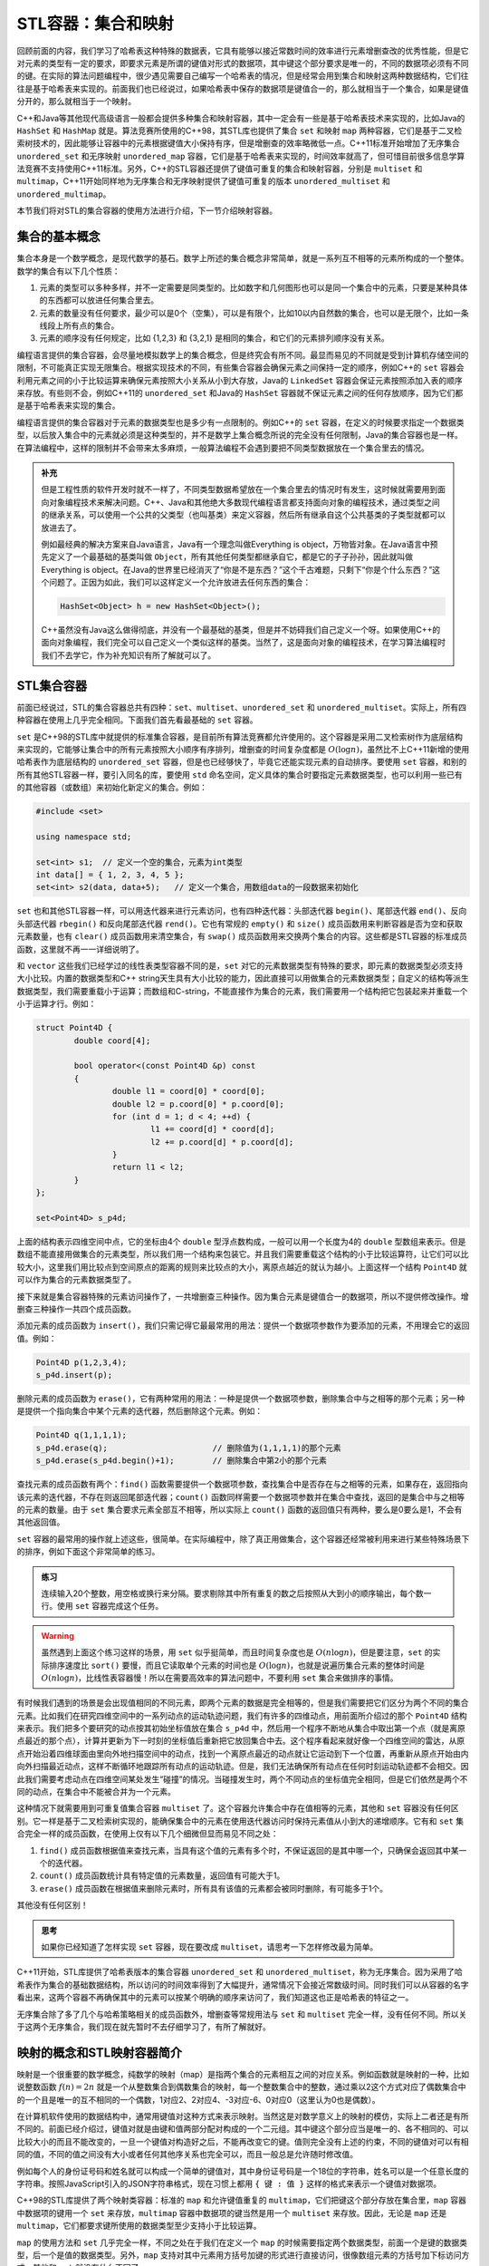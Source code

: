 STL容器：集合和映射
+++++++++++++++++++

回顾前面的内容，我们学习了哈希表这种特殊的数据表，它具有能够以接近常数时间的效率进行元素增删查改的优秀性能，但是它对元素的类型有一定的要求，即要求元素是所谓的键值对形式的数据项，其中键这个部分要求是唯一的，不同的数据项必须有不同的键。在实际的算法问题编程中，很少遇见需要自己编写一个哈希表的情况，但是经常会用到集合和映射这两种数据结构，它们往往是基于哈希表来实现的。前面我们也已经说过，如果哈希表中保存的数据项是键值合一的，那么就相当于一个集合，如果是键值分开的，那么就相当于一个映射。

C++和Java等其他现代高级语言一般都会提供多种集合和映射容器，其中一定会有一些是基于哈希表技术来实现的，比如Java的 ``HashSet`` 和 ``HashMap`` 就是。算法竞赛所使用的C++98，其STL库也提供了集合 ``set`` 和映射 ``map`` 两种容器，它们是基于二叉检索树技术的，因此能够让容器中的元素根据键值大小保持有序，但是增删查的效率略微低一点。C++11标准开始增加了无序集合 ``unordered_set`` 和无序映射 ``unordered_map`` 容器，它们是基于哈希表来实现的，时间效率就高了，但可惜目前很多信息学算法竞赛不支持使用C++11标准。另外，C++的STL容器还提供了键值可重复的集合和映射容器，分别是 ``multiset`` 和 ``multimap``\ ，C++11开始同样地为无序集合和无序映射提供了键值可重复的版本 ``unordered_multiset`` 和 ``unordered_multimap``\ 。

本节我们将对STL的集合容器的使用方法进行介绍，下一节介绍映射容器。

集合的基本概念
^^^^^^^^^^^^^^

集合本身是一个数学概念，是现代数学的基石。数学上所述的集合概念非常简单，就是一系列互不相等的元素所构成的一个整体。数学的集合有以下几个性质：

1. 元素的类型可以多种多样，并不一定需要是同类型的。比如数字和几何图形也可以是同一个集合中的元素，只要是某种具体的东西都可以放进任何集合里去。
2. 元素的数量没有任何要求，最少可以是0个（空集），可以是有限个，比如10以内自然数的集合，也可以是无限个，比如一条线段上所有点的集合。
3. 元素的顺序没有任何规定，比如 {1,2,3} 和 {3,2,1} 是相同的集合，和它们的元素排列顺序没有关系。

编程语言提供的集合容器，会尽量地模拟数学上的集合概念，但是终究会有所不同。最显而易见的不同就是受到计算机存储空间的限制，不可能真正实现无限集合。根据实现技术的不同，有些集合容器会确保元素之间保持一定的顺序，例如C++的 ``set`` 容器会利用元素之间的小于比较运算来确保元素按照大小关系从小到大存放，Java的 ``LinkedSet`` 容器会保证元素按照添加入表的顺序来存放。有些则不会，例如C++11的 ``unordered_set`` 和Java的 ``HashSet`` 容器就不保证元素之间的任何存放顺序，因为它们都是基于哈希表来实现的集合。

编程语言提供的集合容器对于元素的数据类型也是多少有一点限制的。例如C++的 ``set`` 容器，在定义的时候要求指定一个数据类型，以后放入集合中的元素就必须是这种类型的，并不是数学上集合概念所说的完全没有任何限制，Java的集合容器也是一样。在算法编程中，这样的限制并不会带来太多麻烦，一般算法编程不会遇到要把不同类型数据放在一个集合里去的情况。

.. admonition:: 补充

   但是工程性质的软件开发时就不一样了，不同类型数据希望放在一个集合里去的情况时有发生，这时候就需要用到面向对象编程技术来解决问题。C++、Java和其他绝大多数现代编程语言都支持面向对象的编程技术，通过类型之间的继承关系，可以使用一个公共的父类型（也叫基类）来定义容器，然后所有继承自这个公共基类的子类型就都可以放进去了。

   例如最经典的解决方案来自Java语言，Java有一个理念叫做Everything is object，万物皆对象。在Java语言中预先定义了一个最基础的基类叫做 ``Object``\ ，所有其他任何类型都继承自它，都是它的子子孙孙，因此就叫做 Everything is object。在Java的世界里已经消灭了“你是不是东西？”这个千古难题，只剩下“你是个什么东西？”这个问题了。正因为如此，我们可以这样定义一个允许放进去任何东西的集合：

   .. code-block:: java

      HashSet<Object> h = new HashSet<Object>();

   C++虽然没有Java这么做得彻底，并没有一个最基础的基类，但是并不妨碍我们自己定义一个呀。如果使用C++的面向对象编程，我们完全可以自己定义一个类似这样的基类。当然了，这是面向对象的编程技术，在学习算法编程时我们不去学它，作为补充知识有所了解就可以了。

STL集合容器
^^^^^^^^^^^^

前面已经说过，STL的集合容器总共有四种：\ ``set``\ 、\ ``multiset``\ 、\ ``unordered_set`` 和 ``unordered_multiset``\ 。实际上，所有四种容器在使用上几乎完全相同。下面我们首先看最基础的 ``set`` 容器。

``set`` 是C++98的STL库中就提供的标准集合容器，是目前所有算法竞赛都允许使用的。这个容器是采用二叉检索树作为底层结构来实现的，它能够让集合中的所有元素按照大小顺序有序排列，增删查的时间复杂度都是 :math:`O(\log n)`\ ，虽然比不上C++11新增的使用哈希表作为底层结构的 ``unordered_set`` 容器，但是也已经够快了，毕竟它还能实现元素的自动排序。要使用 ``set`` 容器，和别的所有其他STL容器一样，要引入同名的库，要使用 ``std`` 命名空间，定义具体的集合时要指定元素数据类型，也可以利用一些已有的其他容器（或数组）来初始化新定义的集合。例如：

.. code-block:: c++

   #include <set>

   using namespace std;

   set<int> s1;  // 定义一个空的集合，元素为int类型
   int data[] = { 1, 2, 3, 4, 5 };
   set<int> s2(data, data+5);   // 定义一个集合，用数组data的一段数据来初始化

``set`` 也和其他STL容器一样，可以用迭代器来进行元素访问，也有四种迭代器：头部迭代器 ``begin()``\ 、尾部迭代器 ``end()``\ 、反向头部迭代器 ``rbegin()`` 和反向尾部迭代器 ``rend()``\ 。它也有常规的 ``empty()`` 和 ``size()`` 成员函数用来判断容器是否为空和获取元素数量，也有 ``clear()`` 成员函数用来清空集合，有 ``swap()`` 成员函数用来交换两个集合的内容。这些都是STL容器的标准成员函数，这里就不再一一详细说明了。

和 ``vector`` 这些我们已经学过的线性表类型容器不同的是，\ ``set`` 对它的元素数据类型有特殊的要求，即元素的数据类型必须支持大小比较。内置的数据类型和C++ string天生具有大小比较的能力，因此直接可以用做集合的元素数据类型；自定义的结构等派生数据类型，我们需要重载小于运算；而数组和C-string，不能直接作为集合的元素，我们需要用一个结构把它包装起来并重载一个小于运算才行。例如：

.. code-block:: c++

   struct Point4D {
           double coord[4];

           bool operator<(const Point4D &p) const
           {
                   double l1 = coord[0] * coord[0];
                   double l2 = p.coord[0] * p.coord[0];
                   for (int d = 1; d < 4; ++d) {
                           l1 += coord[d] * coord[d];
                           l2 += p.coord[d] * p.coord[d];
                   }
                   return l1 < l2;
           }
   };

   set<Point4D> s_p4d;

上面的结构表示四维空间中点，它的坐标由4个 ``double`` 型浮点数构成，一般可以用一个长度为4的 ``double`` 型数组来表示。但是数组不能直接用做集合的元素类型，所以我们用一个结构来包装它。并且我们需要重载这个结构的小于比较运算符，让它们可以比较大小，这里我们用比较点到空间原点的距离的规则来比较点的大小，离原点越近的就认为越小。上面这样一个结构 ``Point4D`` 就可以作为集合的元素数据类型了。

接下来就是集合容器特殊的元素访问操作了，一共增删查三种操作。因为集合元素是键值合一的数据项，所以不提供修改操作。增删查三种操作一共四个成员函数。

添加元素的成员函数为 ``insert()``\ ，我们只需记得它最最常用的用法：提供一个数据项参数作为要添加的元素，不用理会它的返回值。例如：

.. code-block:: c++

   Point4D p(1,2,3,4);
   s_p4d.insert(p);

删除元素的成员函数为 ``erase()``\ ，它有两种常用的用法：一种是提供一个数据项参数，删除集合中与之相等的那个元素；另一种是提供一个指向集合中某个元素的迭代器，然后删除这个元素。例如：

.. code-block:: c++

   Point4D q(1,1,1,1);
   s_p4d.erase(q);                      // 删除值为(1,1,1,1)的那个元素
   s_p4d.erase(s_p4d.begin()+1);        // 删除集合中第2小的那个元素

查找元素的成员函数有两个：\ ``find()`` 函数需要提供一个数据项参数，查找集合中是否存在与之相等的元素，如果存在，返回指向该元素的迭代器，不存在则返回尾部迭代器；\ ``count()`` 函数同样需要一个数据项参数并在集合中查找，返回的是集合中与之相等的元素的数量。由于 ``set`` 集合要求元素全部互不相等，所以实际上 ``count()`` 函数的返回值只有两种，要么是0要么是1，不会有其他返回值。

``set`` 容器的最常用的操作就上述这些，很简单。在实际编程中，除了真正用做集合，这个容器还经常被利用来进行某些特殊场景下的排序，例如下面这个非常简单的练习。

.. admonition:: 练习

   连续输入20个整数，用空格或换行来分隔。要求剔除其中所有重复的数之后按照从大到小的顺序输出，每个数一行。使用 ``set`` 容器完成这个任务。

.. warning::

   虽然遇到上面这个练习这样的场景，用 ``set`` 似乎挺简单，而且时间复杂度也是 :math:`O(n\log n)`\ ，但是要注意，\ ``set`` 的实际排序速度比 ``sort()`` 要慢，而且它读取单个元素的时间也是 :math:`O(\log n)`\ ，也就是说遍历集合元素的整体时间是 :math:`O(n\log n)`\ ，比线性表容器慢！所以在需要高效率的算法问题中，不要利用 ``set`` 集合来做排序的事情。

有时候我们遇到的场景是会出现值相同的不同元素，即两个元素的数据是完全相等的，但是我们需要把它们区分为两个不同的集合元素。比如我们在研究四维空间中的一系列动点的运动轨迹问题，我们有许多的四维动点，用前面所介绍过的那个 ``Point4D`` 结构来表示。我们把多个要研究的动点按其初始坐标值放在集合 ``s_p4d`` 中，然后用一个程序不断地从集合中取出第一个点（就是离原点最近的那个点），计算并更新为下一时刻的坐标值后重新把它放回集合中去。这个程序看起来就好像一个四维空间的雷达，从原点开始沿着四维球面由里向外地扫描空间中的动点，找到一个离原点最近的动点就让它运动到下一个位置，再重新从原点开始由内向外扫描最近动点，这样不断循环地跟踪所有动点的运动轨迹。但是，我们无法确保所有动点在任何时刻运动轨迹都不会相交。因此我们需要考虑动点在四维空间某处发生“碰撞”的情况。当碰撞发生时，两个不同动点的坐标值完全相同，但是它们依然是两个不同的动点，在集合中不能被合并为一个元素。

这种情况下就需要用到可重复值集合容器 ``multiset`` 了。这个容器允许集合中存在值相等的元素，其他和 ``set`` 容器没有任何区别。它一样是基于二叉检索树实现的，能确保集合中的元素在使用迭代器访问时保持元素值从小到大的递增顺序。它有和 ``set`` 集合完全一样的成员函数，在使用上仅有以下几个细微但显而易见不同之处：

1. ``find()`` 成员函数根据值来查找元素，当具有这个值的元素有多个时，不保证返回的是其中哪一个，只确保会返回其中某一个的迭代器。
2. ``count()`` 成员函数统计具有特定值的元素数量，返回值有可能大于1。
3. ``erase()`` 成员函数在根据值来删除元素时，所有具有该值的元素都会被同时删除，有可能多于1个。

其他没有任何区别！

.. admonition:: 思考

   如果你已经知道了怎样实现 ``set`` 容器，现在要改成 ``multiset``\ ，请思考一下怎样修改最为简单。

C++11开始，STL库提供了哈希表版本的集合容器 ``unordered_set`` 和 ``unordered_multiset``\ ，称为无序集合。因为采用了哈希表作为集合的基础数据结构，所以访问的时间效率得到了大幅提升，通常情况下会接近常数级时间。同时我们可以从容器的名字看出来，这两个容器不再确保其中的元素可以按某个明确的顺序来访问了，我们知道这也正是哈希表的特征之一。

无序集合除了多了几个与哈希策略相关的成员函数外，增删查等常规用法与 ``set`` 和 ``multiset`` 完全一样，没有任何不同。所以关于这两个无序集合，我们现在就先暂时不去仔细学习了，有所了解就好。

映射的概念和STL映射容器简介
^^^^^^^^^^^^^^^^^^^^^^^^^^^^

映射是一个很重要的数学概念，纯数学的映射（map）是指两个集合的元素相互之间的对应关系。例如函数就是映射的一种，比如说整数函数 :math:`f(n)=2n` 就是一个从整数集合到偶数集合的映射，每一个整数集合中的整数，通过乘以2这个方式对应了偶数集合中的一个且是唯一的互不相同的一个偶数，1对应2、2对应4、-3对应-6、0对应0（这里认为0也是偶数）。

在计算机软件使用的数据结构中，通常用键值对这种方式来表示映射。当然这是对数学意义上的映射的模仿，实际上二者还是有所不同的。前面已经介绍过，键值对就是由键和值两部分配对构成的一个二元组。其中键这个部分应当是唯一的、各不相同的、可以比较大小的而且不能改变的，一旦一个键值对构造好之后，不能再改变它的键。值则完全没有上述的约束，不同的键值对可以有相同的值，不同的值之间没有大小或者任何其他序关系也完全可以，而且一般总是允许随时修改值。

例如每个人的身份证号码和姓名就可以构成一个简单的键值对，其中身份证号码是一个18位的字符串，姓名可以是一个任意长度的字符串。按照JavaScript引入的JSON字符串格式，现在习惯上都用 ``{ 键 : 值 }`` 这样的格式来表示一个键值对数据项。

C++98的STL库提供了两个映射类容器：标准的 ``map`` 和允许键值重复的 ``multimap``\ ，它们把键这个部分存放在集合里，\ ``map`` 容器中数据项的键用一个 ``set`` 来存放，\ ``multimap`` 容器中数据项的键当然是用一个 ``multiset`` 来存放。因此，无论是 ``map`` 还是 ``multimap``\ ，它们都要求键所使用的数据类型至少支持小于比较运算。

``map`` 的使用方法和 ``set`` 几乎完全一样，不同之处在于我们在定义一个 ``map`` 的时候需要指定两个数据类型，前面一个是键的数据类型，后一个是值的数据类型。另外，\ ``map`` 支持对其中元素用方括号加键的形式进行直接访问，很像数组元素的方括号加下标访问方式。其他和 ``set`` 就没有什么不同了。

仍然用我们前面的四维空间动点的例子，当我们发现多个四维空间的动点在运动中可能出现轨迹交叉，即多个点有相同的坐标值的时候，前面我们使用 ``multiset`` 来解决了这个问题。但是现在我们可以有更好的解决方案，我们可以给每一个点取一个名字，比如A点、B点、P点、P1点、Q2点等等，用一个字符串来存放每一个点的名字，确保没有相同名字。这样就可以用点名作为键、坐标作为值来构成键值对，把所有点的键值对放进 ``map`` 中去。

.. code-block:: c++

   #include <map>
   #include <string>
   #include <cstdio>

   using namespace std;

   map<string, Point4D> p;

   p["O"] = Point4D();
   p["P1"] = Point4D(1, 2, 3, 4);
   printf("(%.2lf, %.2lf)\n", p["P1"].coord[0], p["P1"].coord[1]); // 输出P1点在XY平面上的投影坐标


这样做还有一个好处，就是现在我们可以随心所欲地任意改变每一个点的坐标值了，例如：

.. code-block:: c++

   Points["P1"].coord[2] += 1.5;

这就是 ``map`` 这个容器的基本用法，其他和 ``set`` 容器相同的用法这里就不再赘述了。至于 ``multimap`` 的用法相信也不用多说了吧。总之，映射容器在实际的工程软件开发中应用非常广泛，非常重要，但是在算法问题编程中用到的场景并不多，远远少于需要用到集合的情况。鉴于 ``map`` 和 ``set`` 的极大相似程度，只要掌握了 ``set`` 的使用，那么学会使用 ``map`` 就十分简单了。

最后还是要提一下，C++11的STL库还提供了基于哈希表键集合的映射容器两种：\ ``unordered_map`` 和 ``unordered_multimap``\ 。这也不多说了，应该一看名字就能够知道怎么回事和该怎么使用。

